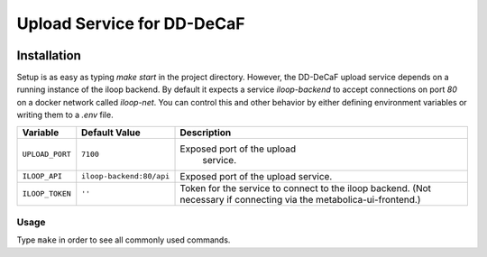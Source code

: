 Upload Service for DD-DeCaF
===========================

|Build Status| |Coverage Status|


.. |Build Status| image:: https://travis-ci.org/DD-DeCaF/upload.svg?branch=master
   :target: https://travis-ci.org/DD-DeCaF/upload
.. |Coverage Status| image:: https://codecov.io/gh/DD-DeCaF/upload/branch/master/graph/badge.svg
   :target: https://codecov.io/gh/DD-DeCaF/upload

Installation
------------

Setup is as easy as typing `make start` in the project directory. However, the
DD-DeCaF upload service depends on a running instance of the iloop backend. By
default it expects a service `iloop-backend` to accept connections on port `80`
on a docker network called `iloop-net`. You can control this and other behavior
by either defining environment variables or writing them to a `.env` file.

+-----------------+--------------------------+--------------------------------+
| Variable        | Default Value            | Description                    |
+=================+==========================+================================+
| ``UPLOAD_PORT`` | ``7100``                 | Exposed port of the upload     |
|                 |                          |  service.                      |
+-----------------+--------------------------+--------------------------------+
| ``ILOOP_API``   | ``iloop-backend:80/api`` | Exposed port of the upload     |
|                 |                          | service.                       |
+-----------------+--------------------------+--------------------------------+
| ``ILOOP_TOKEN`` | ``''``                   | Token for the service to       |
|                 |                          | connect to the iloop backend.  |
|                 |                          | (Not necessary if connecting   |
|                 |                          | via the                        |
|                 |                          | metabolica-ui-frontend.)       |
+-----------------+--------------------------+--------------------------------+

Usage
_____

Type ``make`` in order to see all commonly used commands.
